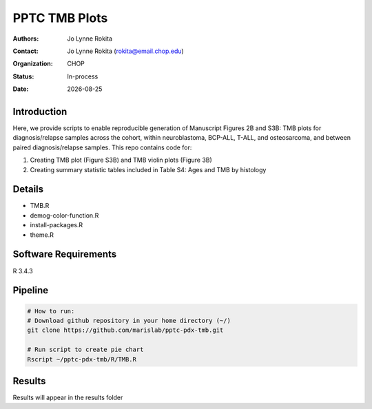 .. |date| date::

*******************************
PPTC TMB Plots
*******************************

:authors: Jo Lynne Rokita
:contact: Jo Lynne Rokita (rokita@email.chop.edu)
:organization: CHOP
:status: In-process
:date: |date|

.. meta::
   :keywords: pdx, mouse, WES, TMB, 2019
   :description: code to create TMB plots

Introduction
============

Here, we provide scripts to enable reproducible generation of Manuscript Figures 2B and S3B: TMB plots for diagnosis/relapse samples across the cohort, within neuroblastoma, BCP-ALL, T-ALL, and osteosarcoma, and between paired diagnosis/relapse samples. This repo contains code for:

1. Creating TMB plot (Figure S3B) and TMB violin plots (Figure 3B)
2. Creating summary statistic tables included in Table S4: Ages and TMB by histology

Details
=======

- TMB.R
- demog-color-function.R                  
- install-packages.R
- theme.R



Software Requirements
=====================

R 3.4.3

Pipeline
========

.. code-block:: bash

         # How to run:
         # Download github repository in your home directory (~/)
         git clone https://github.com/marislab/pptc-pdx-tmb.git
   
         # Run script to create pie chart
         Rscript ~/pptc-pdx-tmb/R/TMB.R 
         
Results
========

Results will appear in the results folder

